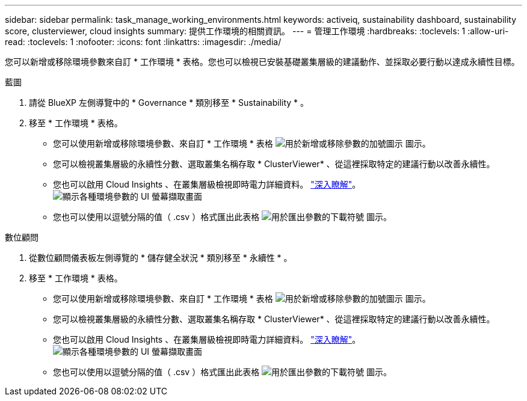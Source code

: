 ---
sidebar: sidebar 
permalink: task_manage_working_environments.html 
keywords: activeiq, sustainability dashboard, sustainability score, clusterviewer, cloud insights 
summary: 提供工作環境的相關資訊。 
---
= 管理工作環境
:hardbreaks:
:toclevels: 1
:allow-uri-read: 
:toclevels: 1
:nofooter: 
:icons: font
:linkattrs: 
:imagesdir: ./media/


[role="lead"]
您可以新增或移除環境參數來自訂 * 工作環境 * 表格。您也可以檢視已安裝基礎叢集層級的建議動作、並採取必要行動以達成永續性目標。

[role="tabbed-block"]
====
.藍圖
--
. 請從 BlueXP 左側導覽中的 * Governance * 類別移至 * Sustainability * 。
. 移至 * 工作環境 * 表格。
+
** 您可以使用新增或移除環境參數、來自訂 * 工作環境 * 表格 image:add_icon.png["用於新增或移除參數的加號圖示"] 圖示。
** 您可以檢視叢集層級的永續性分數、選取叢集名稱存取 * ClusterViewer* 、從這裡採取特定的建議行動以改善永續性。
** 您也可以啟用 Cloud Insights 、在叢集層級檢視即時電力詳細資料。 link:https://docs.netapp.com/us-en/cloudinsights/task_getting_started_with_cloud_insights.html["深入瞭解"^]。
  +
image:working_environments.png["顯示各種環境參數的 UI 螢幕擷取畫面"]
** 您也可以使用以逗號分隔的值（ .csv ）格式匯出此表格 image:download_icon.png["用於匯出參數的下載符號"] 圖示。




--
.數位顧問
--
. 從數位顧問儀表板左側導覽的 * 儲存健全狀況 * 類別移至 * 永續性 * 。
. 移至 * 工作環境 * 表格。
+
** 您可以使用新增或移除環境參數、來自訂 * 工作環境 * 表格 image:add_icon.png["用於新增或移除參數的加號圖示"] 圖示。
** 您可以檢視叢集層級的永續性分數、選取叢集名稱存取 * ClusterViewer* 、從這裡採取特定的建議行動以改善永續性。
** 您也可以啟用 Cloud Insights 、在叢集層級檢視即時電力詳細資料。 link:https://docs.netapp.com/us-en/cloudinsights/task_getting_started_with_cloud_insights.html["深入瞭解"^]。
  +
image:working_environments.png["顯示各種環境參數的 UI 螢幕擷取畫面"]
** 您也可以使用以逗號分隔的值（ .csv ）格式匯出此表格 image:download_icon.png["用於匯出參數的下載符號"] 圖示。




--
====